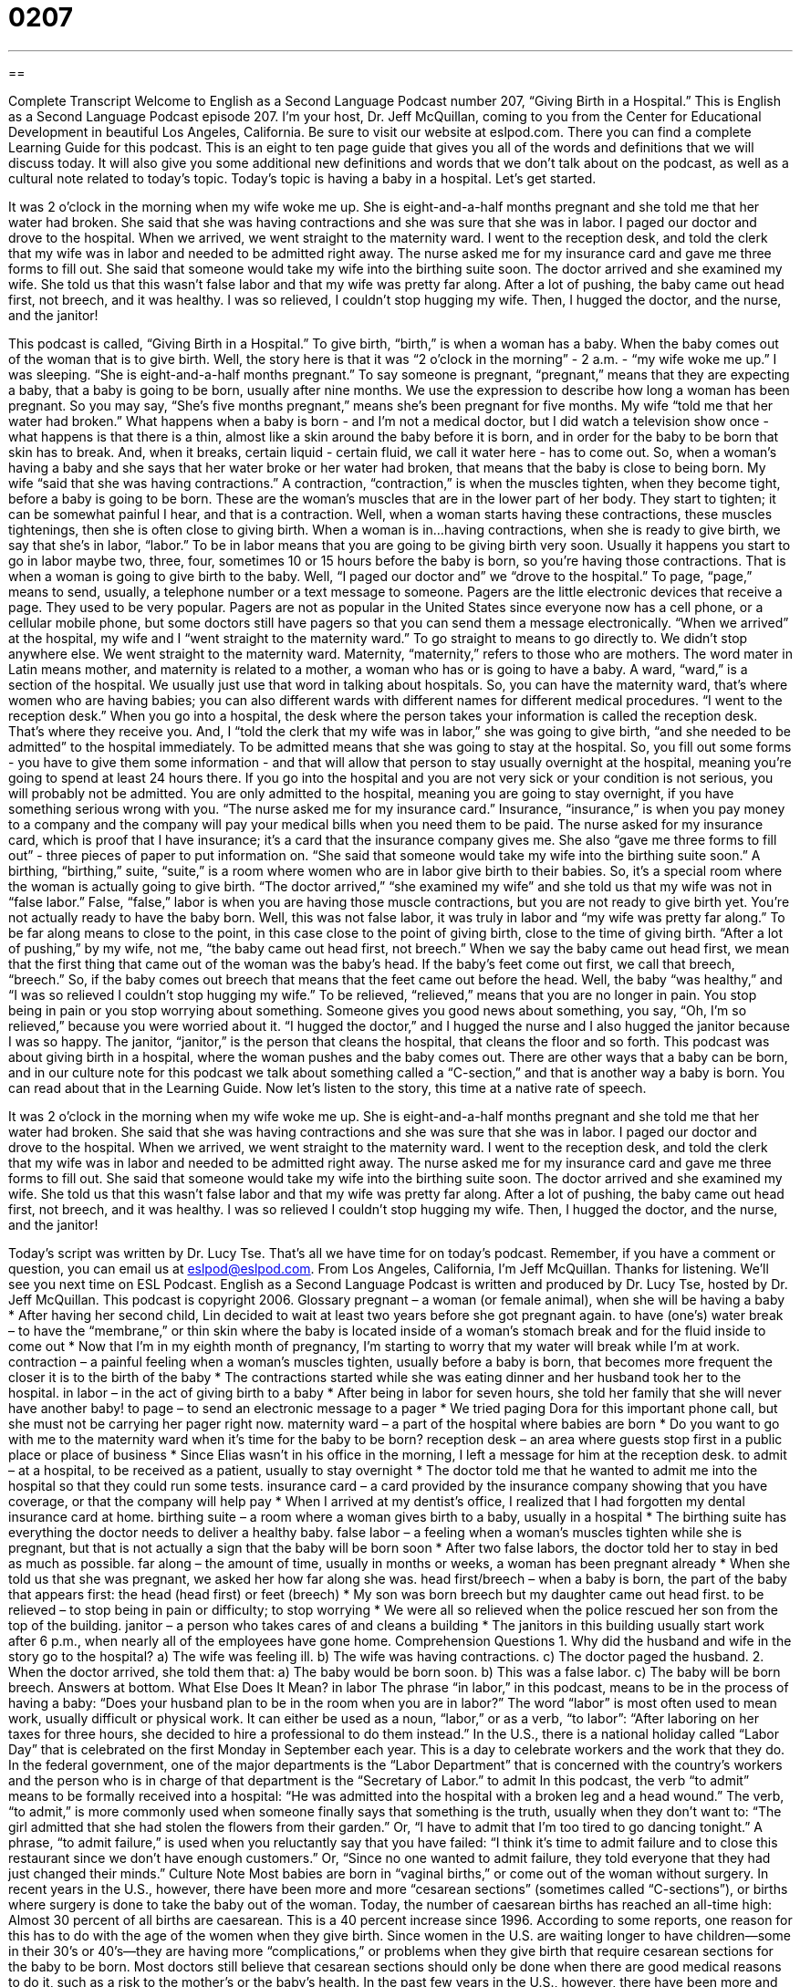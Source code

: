 = 0207
:toc: left
:toclevels: 3
:sectnums:
:stylesheet: ../../../myAdocCss.css

'''

== 

Complete Transcript
Welcome to English as a Second Language Podcast number 207, “Giving Birth in a Hospital.”
This is English as a Second Language Podcast episode 207. I'm your host, Dr. Jeff McQuillan, coming to you from the Center for Educational Development in beautiful Los Angeles, California.
Be sure to visit our website at eslpod.com. There you can find a complete Learning Guide for this podcast. This is an eight to ten page guide that gives you all of the words and definitions that we will discuss today. It will also give you some additional new definitions and words that we don't talk about on the podcast, as well as a cultural note related to today's topic.
Today's topic is having a baby in a hospital. Let's get started.
[Start of story]
It was 2 o’clock in the morning when my wife woke me up. She is eight-and-a-half months pregnant and she told me that her water had broken. She said that she was having contractions and she was sure that she was in labor. I paged our doctor and drove to the hospital.
When we arrived, we went straight to the maternity ward. I went to the reception desk, and told the clerk that my wife was in labor and needed to be admitted right away. The nurse asked me for my insurance card and gave me three forms to fill out. She said that someone would take my wife into the birthing suite soon.
The doctor arrived and she examined my wife. She told us that this wasn’t false labor and that my wife was pretty far along. After a lot of pushing, the baby came out head first, not breech, and it was healthy.
I was so relieved, I couldn’t stop hugging my wife. Then, I hugged the doctor, and the nurse, and the janitor!
[End of story]
This podcast is called, “Giving Birth in a Hospital.” To give birth, “birth,” is when a woman has a baby. When the baby comes out of the woman that is to give birth.
Well, the story here is that it was “2 o'clock in the morning” - 2 a.m. - “my wife woke me up.” I was sleeping. “She is eight-and-a-half months pregnant.” To say someone is pregnant, “pregnant,” means that they are expecting a baby, that a baby is going to be born, usually after nine months. We use the expression to describe how long a woman has been pregnant. So you may say, “She's five months pregnant,” means she's been pregnant for five months.
My wife “told me that her water had broken.” What happens when a baby is born - and I'm not a medical doctor, but I did watch a television show once - what happens is that there is a thin, almost like a skin around the baby before it is born, and in order for the baby to be born that skin has to break. And, when it breaks, certain liquid - certain fluid, we call it water here - has to come out. So, when a woman's having a baby and she says that her water broke or her water had broken, that means that the baby is close to being born.
My wife “said that she was having contractions.” A contraction, “contraction,” is when the muscles tighten, when they become tight, before a baby is going to be born. These are the woman's muscles that are in the lower part of her body. They start to tighten; it can be somewhat painful I hear, and that is a contraction. Well, when a woman starts having these contractions, these muscles tightenings, then she is often close to giving birth. When a woman is in...having contractions, when she is ready to give birth, we say that she's in labor, “labor.” To be in labor means that you are going to be giving birth very soon. Usually it happens you start to go in labor maybe two, three, four, sometimes 10 or 15 hours before the baby is born, so you're having those contractions. That is when a woman is going to give birth to the baby.
Well, “I paged our doctor and” we “drove to the hospital.” To page, “page,” means to send, usually, a telephone number or a text message to someone. Pagers are the little electronic devices that receive a page. They used to be very popular. Pagers are not as popular in the United States since everyone now has a cell phone, or a cellular mobile phone, but some doctors still have pagers so that you can send them a message electronically.
“When we arrived” at the hospital, my wife and I “went straight to the maternity ward.” To go straight to means to go directly to. We didn't stop anywhere else. We went straight to the maternity ward. Maternity, “maternity,” refers to those who are mothers. The word mater in Latin means mother, and maternity is related to a mother, a woman who has or is going to have a baby. A ward, “ward,” is a section of the hospital. We usually just use that word in talking about hospitals. So, you can have the maternity ward, that's where women who are having babies; you can also different wards with different names for different medical procedures.
“I went to the reception desk.” When you go into a hospital, the desk where the person takes your information is called the reception desk. That's where they receive you. And, I “told the clerk that my wife was in labor,” she was going to give birth, “and she needed to be admitted” to the hospital immediately. To be admitted means that she was going to stay at the hospital. So, you fill out some forms - you have to give them some information - and that will allow that person to stay usually overnight at the hospital, meaning you're going to spend at least 24 hours there. If you go into the hospital and you are not very sick or your condition is not serious, you will probably not be admitted. You are only admitted to the hospital, meaning you are going to stay overnight, if you have something serious wrong with you.
“The nurse asked me for my insurance card.” Insurance, “insurance,” is when you pay money to a company and the company will pay your medical bills when you need them to be paid. The nurse asked for my insurance card, which is proof that I have insurance; it's a card that the insurance company gives me. She also “gave me three forms to fill out” - three pieces of paper to put information on. “She said that someone would take my wife into the birthing suite soon.” A birthing, “birthing,” suite, “suite,” is a room where women who are in labor give birth to their babies. So, it's a special room where the woman is actually going to give birth.
“The doctor arrived,” “she examined my wife” and she told us that my wife was not in “false labor.” False, “false,” labor is when you are having those muscle contractions, but you are not ready to give birth yet. You're not actually ready to have the baby born. Well, this was not false labor, it was truly in labor and “my wife was pretty far along.” To be far along means to close to the point, in this case close to the point of giving birth, close to the time of giving birth.
“After a lot of pushing,” by my wife, not me, “the baby came out head first, not breech.” When we say the baby came out head first, we mean that the first thing that came out of the woman was the baby's head. If the baby's feet come out first, we call that breech, “breech.” So, if the baby comes out breech that means that the feet came out before the head.
Well, the baby “was healthy,” and “I was so relieved I couldn’t stop hugging my wife.” To be relieved, “relieved,” means that you are no longer in pain. You stop being in pain or you stop worrying about something. Someone gives you good news about something, you say, “Oh, I'm so relieved,” because you were worried about it. “I hugged the doctor,” and I hugged the nurse and I also hugged the janitor because I was so happy. The janitor, “janitor,” is the person that cleans the hospital, that cleans the floor and so forth.
This podcast was about giving birth in a hospital, where the woman pushes and the baby comes out. There are other ways that a baby can be born, and in our culture note for this podcast we talk about something called a “C-section,” and that is another way a baby is born. You can read about that in the Learning Guide.
Now let's listen to the story, this time at a native rate of speech.
[Start of story]
It was 2 o’clock in the morning when my wife woke me up. She is eight-and-a-half months pregnant and she told me that her water had broken. She said that she was having contractions and she was sure that she was in labor. I paged our doctor and drove to the hospital.
When we arrived, we went straight to the maternity ward. I went to the reception desk, and told the clerk that my wife was in labor and needed to be admitted right away. The nurse asked me for my insurance card and gave me three forms to fill out. She said that someone would take my wife into the birthing suite soon.
The doctor arrived and she examined my wife. She told us that this wasn’t false labor and that my wife was pretty far along. After a lot of pushing, the baby came out head first, not breech, and it was healthy.
I was so relieved I couldn’t stop hugging my wife. Then, I hugged the doctor, and the nurse, and the janitor!
[End of story]
Today's script was written by Dr. Lucy Tse. That's all we have time for on today's podcast. Remember, if you have a comment or question, you can email us at eslpod@eslpod.com.
From Los Angeles, California, I'm Jeff McQuillan. Thanks for listening. We'll see you next time on ESL Podcast.
English as a Second Language Podcast is written and produced by Dr. Lucy Tse, hosted by Dr. Jeff McQuillan. This podcast is copyright 2006.
Glossary
pregnant – a woman (or female animal), when she will be having a baby
* After having her second child, Lin decided to wait at least two years before she got pregnant again.
to have (one’s) water break – to have the “membrane,” or thin skin where the baby is located inside of a woman’s stomach break and for the fluid inside to come out
* Now that I’m in my eighth month of pregnancy, I’m starting to worry that my water will break while I’m at work.
contraction – a painful feeling when a woman’s muscles tighten, usually before a baby is born, that becomes more frequent the closer it is to the birth of the baby
* The contractions started while she was eating dinner and her husband took her to the hospital.
in labor – in the act of giving birth to a baby
* After being in labor for seven hours, she told her family that she will never have another baby!
to page – to send an electronic message to a pager
* We tried paging Dora for this important phone call, but she must not be carrying her pager right now.
maternity ward – a part of the hospital where babies are born
* Do you want to go with me to the maternity ward when it’s time for the baby to be born?
reception desk – an area where guests stop first in a public place or place of business
* Since Elias wasn’t in his office in the morning, I left a message for him at the reception desk.
to admit – at a hospital, to be received as a patient, usually to stay overnight
* The doctor told me that he wanted to admit me into the hospital so that they could run some tests.
insurance card – a card provided by the insurance company showing that you have coverage, or that the company will help pay
* When I arrived at my dentist’s office, I realized that I had forgotten my dental insurance card at home.
birthing suite – a room where a woman gives birth to a baby, usually in a hospital
* The birthing suite has everything the doctor needs to deliver a healthy baby.
false labor – a feeling when a woman’s muscles tighten while she is pregnant, but that is not actually a sign that the baby will be born soon
* After two false labors, the doctor told her to stay in bed as much as possible.
far along – the amount of time, usually in months or weeks, a woman has been pregnant already
* When she told us that she was pregnant, we asked her how far along she was.
head first/breech – when a baby is born, the part of the baby that appears first: the head (head first) or feet (breech)
* My son was born breech but my daughter came out head first.
to be relieved – to stop being in pain or difficulty; to stop worrying
* We were all so relieved when the police rescued her son from the top of the building.
janitor – a person who takes cares of and cleans a building
* The janitors in this building usually start work after 6 p.m., when nearly all of the employees have gone home.
Comprehension Questions
1. Why did the husband and wife in the story go to the hospital?
a) The wife was feeling ill.
b) The wife was having contractions.
c) The doctor paged the husband.
2. When the doctor arrived, she told them that:
a) The baby would be born soon.
b) This was a false labor.
c) The baby will be born breech.
Answers at bottom.
What Else Does It Mean?
in labor
The phrase “in labor,” in this podcast, means to be in the process of having a baby: “Does your husband plan to be in the room when you are in labor?” The word “labor” is most often used to mean work, usually difficult or physical work. It can either be used as a noun, “labor,” or as a verb, “to labor”: “After laboring on her taxes for three hours, she decided to hire a professional to do them instead.” In the U.S., there is a national holiday called “Labor Day” that is celebrated on the first Monday in September each year. This is a day to celebrate workers and the work that they do. In the federal government, one of the major departments is the “Labor Department” that is concerned with the country’s workers and the person who is in charge of that department is the “Secretary of Labor.”
to admit
In this podcast, the verb “to admit” means to be formally received into a hospital: “He was admitted into the hospital with a broken leg and a head wound.” The verb, “to admit,” is more commonly used when someone finally says that something is the truth, usually when they don’t want to: “The girl admitted that she had stolen the flowers from their garden.” Or, “I have to admit that I’m too tired to go dancing tonight.” A phrase, “to admit failure,” is used when you reluctantly say that you have failed: “I think it’s time to admit failure and to close this restaurant since we don’t have enough customers.” Or, “Since no one wanted to admit failure, they told everyone that they had just changed their minds.”
Culture Note
Most babies are born in “vaginal births,” or come out of the woman without surgery. In recent years in the U.S., however, there have been more and more “cesarean sections” (sometimes called “C-sections”), or births where surgery is done to take the baby out of the woman. Today, the number of caesarean births has reached an all-time high: Almost 30 percent of all births are caesarean. This is a 40 percent increase since 1996.
According to some reports, one reason for this has to do with the age of the women when they give birth. Since women in the U.S. are waiting longer to have children—some in their 30’s or 40’s—they are having more “complications,” or problems when they give birth that require cesarean sections for the baby to be born.
Most doctors still believe that cesarean sections should only be done when there are good medical reasons to do it, such as a risk to the mother’s or the baby’s health. In the past few years in the U.S., however, there have been more and more “elective” cesarean sections, or cesareans done by the patient’s choice. Some doctors believe that there are risks to each type of “deliver,” or method for having a baby, and the woman should choose which method is right for her. Other doctors, however, are very worried about this trend because, they say, cesarean sections are serious surgeries that may mean more problems for the mother and the baby than a vaginal birth.
Comprehension Answers
1 - b
2 - a